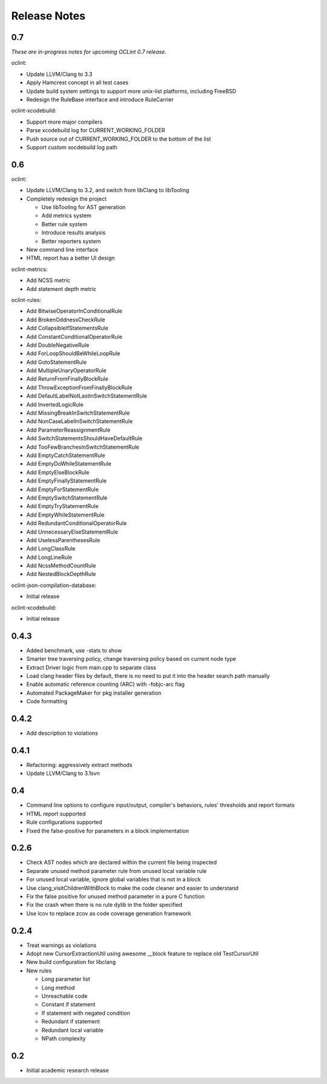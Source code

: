 Release Notes
=============

0.7
---

*These are in-progress notes for upcoming OCLint 0.7 release.*

oclint:

* Update LLVM/Clang to 3.3
* Apply Hamcrest concept in all test cases
* Update build system settings to support more unix-list platforms, including FreeBSD
* Redesign the RuleBase interface and introduce RuleCarrier

oclint-xcodebuild:

* Support more major compilers
* Parse xcodebuild log for CURRENT_WORKING_FOLDER
* Push source out of CURRENT_WORKING_FOLDER to the bottom of the list
* Support custom xocdebuild log path

0.6
---

oclint:

* Update LLVM/Clang to 3.2, and switch from libClang to libTooling
* Completely redesign the project

  * Use libTooling for AST generation
  * Add metrics system
  * Better rule system
  * Introduce results analysis
  * Better reporters system

* New command line interface
* HTML report has a better UI design

oclint-metrics:

* Add NCSS metric
* Add statement depth metric

oclint-rules:

* Add BitwiseOperatorInConditionalRule
* Add BrokenOddnessCheckRule
* Add CollapsibleIfStatementsRule
* Add ConstantConditionalOperatorRule
* Add DoubleNegativeRule
* Add ForLoopShouldBeWhileLoopRule
* Add GotoStatementRule
* Add MultipleUnaryOperatorRule
* Add ReturnFromFinallyBlockRule
* Add ThrowExceptionFromFinallyBlockRule
* Add DefaultLabelNotLastInSwitchStatementRule
* Add InvertedLogicRule
* Add MissingBreakInSwitchStatementRule
* Add NonCaseLabelInSwitchStatementRule
* Add ParameterReassignmentRule
* Add SwitchStatementsShouldHaveDefaultRule
* Add TooFewBranchesInSwitchStatementRule
* Add EmptyCatchStatementRule
* Add EmptyDoWhileStatementRule
* Add EmptyElseBlockRule
* Add EmptyFinallyStatementRule
* Add EmptyForStatementRule
* Add EmptySwitchStatementRule
* Add EmptyTryStatementRule
* Add EmptyWhileStatementRule
* Add RedundantConditionalOperatorRule
* Add UnnecessaryElseStatementRule
* Add UselessParenthesesRule
* Add LongClassRule
* Add LongLineRule
* Add NcssMethodCountRule
* Add NestedBlockDepthRule

oclint-json-compilation-database:

* Initial release

oclint-xcodebuild:

* Initial release

0.4.3
-----

* Added benchmark, use -stats to show
* Smarter tree traversing policy, change traversing policy based on current node type
* Extract Driver logic from main.cpp to separate class
* Load clang header files by default, there is no need to put it into the header search path manually
* Enable automatic reference counting (ARC) with -fobjc-arc flag
* Automated PackageMaker for pkg installer generation
* Code formatting

0.4.2
-----

* Add description to violations

0.4.1
-----

* Refactoring: aggressively extract methods
* Update LLVM/Clang to 3.1svn

0.4
---

* Command line options to configure input/output, compiler's behaviors, rules' thresholds and report formats
* HTML report supported
* Rule configurations supported
* Fixed the false-positive for parameters in a block implementation

0.2.6
-----

* Check AST nodes which are declared within the current file being inspected
* Separate unused method parameter rule from unused local variable rule
* For unused local variable, ignore global variables that is not in a block
* Use clang_visitChildrenWithBlock to make the code cleaner and easier to understand
* Fix the false positive for unused method parameter in a pure C function
* Fix the crash when there is no rule dylib in the folder specified
* Use lcov to replace zcov as code coverage generation framework

0.2.4
-----

* Treat warnings as violations
* Adopt new CursorExtractionUtil using awesome __block feature to replace old TestCursorUtil
* New build configuration for libclang
* New rules

  * Long parameter list
  * Long method
  * Unreachable code
  * Constant if statement
  * If statement with negated condition
  * Redundant if statement
  * Redundant local variable
  * NPath complexity

0.2
---

* Initial academic research release
